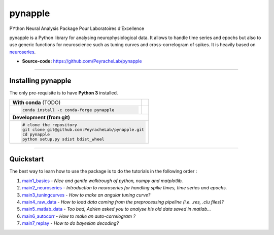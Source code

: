 .. 
  image:: https://badge.fury.io/py/tensorly.svg
    :target: https://badge.fury.io/py/tensorly

.. 
  image:: https://anaconda.org/tensorly/tensorly/badges/version.svg   
    :target: https://anaconda.org/tensorly/tensorly

.. 
  image:: https://github.com/tensorly/tensorly/workflows/Test%20TensorLy/badge.svg
    :target: https://github.com/tensorly/tensorly/actions?query=workflow%3A%22Test+TensorLy%22

.. 
  image:: https://codecov.io/gh/tensorly/tensorly/branch/master/graph/badge.svg?token=mnZ234sGSA
     :target: https://codecov.io/gh/tensorly/tensorly



========
pynapple 
========
PYthon Neural Analysis Package Pour Laboratoires d’Excellence

pynapple is a Python library for analysing neurophysiological data. It allows to handle time series and epochs but also to use generic functions for neuroscience such as tuning curves and cross-correlogram of spikes. It is heavily based on `neuroseries <https://pypi.org/project/neuroseries/>`_.

..
  - **Website:** http://tensorly.org
- **Source-code:**  https://github.com/PeyracheLab/pynapple
..
  - **Jupyter Notebooks:** https://github.com/JeanKossaifi/tensorly-notebooks

----------------------------

Installing pynapple
===================

The only pre-requisite is to have **Python 3** installed. 

+-------------------------------------------+---------------------------------------------------+
|              **With conda**    (TODO)     |                                                   |
+-------------------------------------------+---------------------------------------------------+
|                                           |                                                   |
| .. code::                                 |                                                   |
|                                           |                                                   |
|   conda install -c conda-forge pynapple   |                                                   |
|                                           |                                                   |
|                                           |                                                   |
+-------------------------------------------+---------------------------------------------------+
|                               **Development (from git)**                                      |
+-------------------------------------------+---------------------------------------------------+
|                                                                                               |
|          .. code::                                                                            |
|                                                                                               |
|             # clone the repository                                                            |
|             git clone git@github.com:PeyracheLab/pynapple.git                                 |
|             cd pynapple                                                                       |
|             python setup.py sdist bdist_wheel                                                 |
|                                                                                               |
+-----------------------------------------------------------------------------------------------+  
 
..
  For detailed instruction, please see the `documentation <http://tensorly.org/dev/installation.html>`_.

------------------

Quickstart
==========

The best way to learn how to use the package is to do the tutorials in the following order :

1. `main1_basics <https://github.com/PeyracheLab/StarterPack/blob/master/python/main1_basics.py>`_ - *Nice and gentle walktrough of python, numpy and matplotlib.*
2. `main2_neuroseries <https://github.com/PeyracheLab/StarterPack/blob/master/python/main2_neuroseries.py>`_ - *Introduction to neuroseries for handling spike times, time series and epochs.*
3. `main3_tuningcurves <https://github.com/PeyracheLab/StarterPack/blob/master/python/main3_tuningcurves.py>`_ - *How to make an angular tuning curve?*
4. `main4_raw_data <https://github.com/PeyracheLab/StarterPack/blob/master/python/main4_raw_data.py>`_ - *How to load data coming from the preprocessing pipeline (i.e. .res, .clu files)?*
5. `main5_matlab_data <https://github.com/PeyracheLab/StarterPack/blob/master/python/main5_matlab_data.py>`_ - *Too bad, Adrien asked you to analyse his old data saved in matlab...*
6. `main6_autocorr <https://github.com/PeyracheLab/StarterPack/blob/master/python/main6_autocorr.py>`_ - *How to make an auto-correlogram ?*
7. `main7_replay <https://github.com/PeyracheLab/StarterPack/blob/master/python/main7_replay.py>`_ - *How to do bayesian decoding?*
